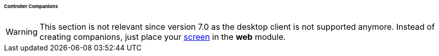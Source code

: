 :sourcesdir: ../../../../../../source

[[companions]]
====== Controller Companions

[WARNING]
====
This section is not relevant since version 7.0 as the desktop client is not supported anymore. Instead of creating companions, just place your <<gui_screens,screen>> in the *web* module.
====